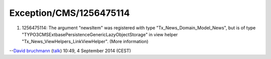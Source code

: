 .. _firstHeading:

Exception/CMS/1256475114
========================

#. 1256475114: The argument "newsItem" was registered with type
   "Tx_News_Domain_Model_News", but is of type
   "TYPO3\CMS\Extbase\Persistence\Generic\LazyObjectStorage" in view
   helper "Tx_News_ViewHelpers_LinkViewHelper". (More information)

--`David bruchmann </User:David_bruchmann>`__
(`talk </wiki/index.php?title=User_talk:David_bruchmann&action=edit&redlink=1>`__)
10:49, 4 September 2014 (CEST)
